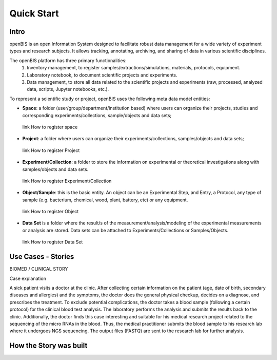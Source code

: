 Quick Start
===========

Intro
-----

openBIS is an open Information System designed to facilitate robust data management for a wide variety of experiment types and research subjects.
It allows tracking, annotating, archiving, and sharing of data in various scientific disciplines.  

The openBIS platform has three primary functionalities:
    1.	Inventory management, to register samples/extractions/simulations, materials, protocols, equipment.
    2.	Laboratory notebook, to document scientific projects and experiments.
    3.	Data management, to store all data related to the scientific projects and experiments (raw, processed, analyzed data, scripts, Jupyter notebooks, etc.).

To represent a scientific study or project, openBIS uses the following meta data model entities:

•	**Space**: a folder (user/group/department/institution based) where  users can organize their projects, studies and corresponding experiments/collections, sample/objects and data sets;
    link How to register space
•	**Project**: a folder where users can organize their experiments/collections, samples/objects and data sets;   
    link How to register Project
•	**Experiment/Collection**: a folder to store the information on experimental or theoretical investigations along with samples/objects and data sets.
    link How to register Experiment/Collection
•	**Object/Sample**: this is the basic entity. An object can be an Experimental Step, and Entry, a Protocol, any type of sample (e.g. bacterium, chemical, wood, plant, battery, etc) or any equipment.
    link How to register Object
•	**Data Set** is a folder where the result/s of the measurement/analysis/modeling of the experimental measurements or analysis are stored. Data sets can be attached to Experiments/Collections or Samples/Objects.
    link How to register Data Set

.. image:: /images/openbis-data-structure.png


Use Cases - Stories
-------------------
BIOMED / CLINICAL STORY

Case explanation

A sick patient visits a doctor at the clinic. After collecting certain information on the patient (age, date of birth, secondary diseases and allergies) and the symptoms, the doctor does the general physical checkup, decides on a diagnose, and prescribes the treatment.
To exclude potential complications, the doctor takes a blood sample (following a certain protocol) for the clinical blood test analysis.
The laboratory performs the analysis and submits the results back to the clinic. Additionally, the doctor finds this case interesting and suitable for his medical research project related to the sequencing of the micro RNAs in the blood.
Thus, the medical practitioner submits the blood sample to his research lab where it undergoes NGS sequencing.
The output files (FASTQ) are sent to the research lab for further analysis. 





How the Story was built
-----------------------
